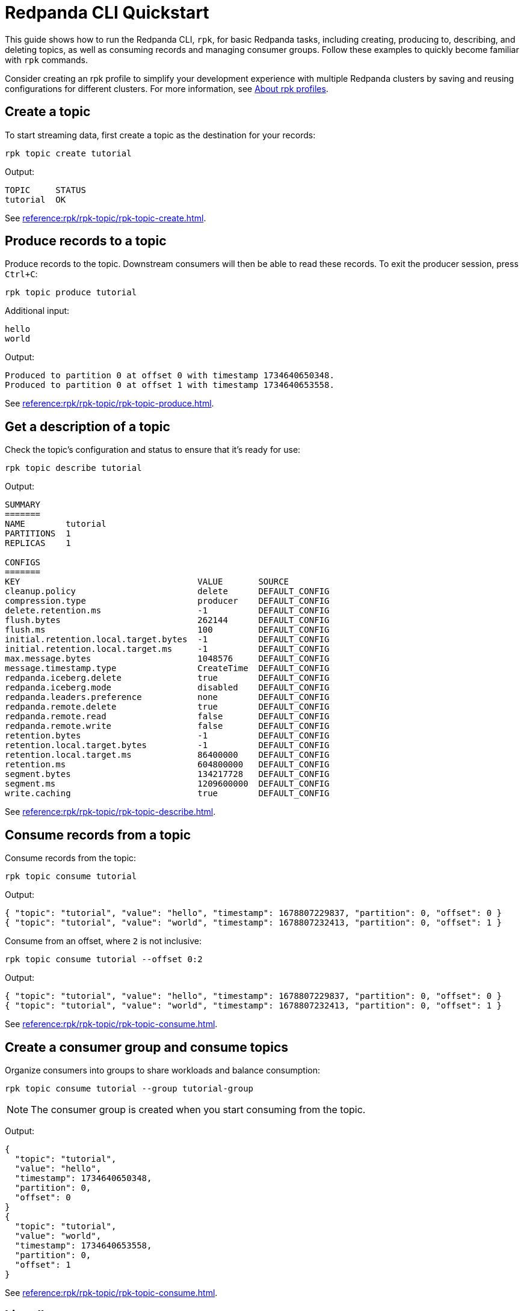 = Redpanda CLI Quickstart
:page-categories: rpk
:description: pass:q[Quickly become familiar with rpk commands for basic Redpanda tasks, including creating, producing to, describing, and deleting topics, as well as consuming records and managing consumer groups.]
// Do not put page aliases in the single-sourced content
// tag::single-source[]

This guide shows how to run the Redpanda CLI, `rpk`, for basic Redpanda tasks, including creating, producing to, describing, and deleting topics, as well as consuming records and managing consumer groups. Follow these examples to quickly become familiar with `rpk` commands.

Consider creating an rpk profile to simplify your development experience with multiple Redpanda clusters by saving and reusing configurations for different clusters. For more information, see xref:get-started:config-rpk-profile.adoc#about-rpk-profiles[About rpk profiles].

== Create a topic

To start streaming data, first create a topic as the destination for your records:

[source,bash]
----
rpk topic create tutorial
----

Output:
[source,bash]
----
TOPIC     STATUS
tutorial  OK
----

See xref:reference:rpk/rpk-topic/rpk-topic-create.adoc[].

== Produce records to a topic

Produce records to the topic. Downstream consumers will then be able to read these records. To exit the producer session, press `Ctrl+C`:

[source,bash]
----
rpk topic produce tutorial
----

Additional input:
[source,bash]
----
hello
world
----

Output:
[source,bash]
----
Produced to partition 0 at offset 0 with timestamp 1734640650348.
Produced to partition 0 at offset 1 with timestamp 1734640653558.
----

See xref:reference:rpk/rpk-topic/rpk-topic-produce.adoc[].

== Get a description of a topic

Check the topic’s configuration and status to ensure that it’s ready for use:

[source,bash]
----
rpk topic describe tutorial
----

Output:
[source,bash]
----
SUMMARY
=======
NAME        tutorial
PARTITIONS  1
REPLICAS    1

CONFIGS
=======
KEY                                   VALUE       SOURCE
cleanup.policy                        delete      DEFAULT_CONFIG
compression.type                      producer    DEFAULT_CONFIG
delete.retention.ms                   -1          DEFAULT_CONFIG
flush.bytes                           262144      DEFAULT_CONFIG
flush.ms                              100         DEFAULT_CONFIG
initial.retention.local.target.bytes  -1          DEFAULT_CONFIG
initial.retention.local.target.ms     -1          DEFAULT_CONFIG
max.message.bytes                     1048576     DEFAULT_CONFIG
message.timestamp.type                CreateTime  DEFAULT_CONFIG
redpanda.iceberg.delete               true        DEFAULT_CONFIG
redpanda.iceberg.mode                 disabled    DEFAULT_CONFIG
redpanda.leaders.preference           none        DEFAULT_CONFIG
redpanda.remote.delete                true        DEFAULT_CONFIG
redpanda.remote.read                  false       DEFAULT_CONFIG
redpanda.remote.write                 false       DEFAULT_CONFIG
retention.bytes                       -1          DEFAULT_CONFIG
retention.local.target.bytes          -1          DEFAULT_CONFIG
retention.local.target.ms             86400000    DEFAULT_CONFIG
retention.ms                          604800000   DEFAULT_CONFIG
segment.bytes                         134217728   DEFAULT_CONFIG
segment.ms                            1209600000  DEFAULT_CONFIG
write.caching                         true        DEFAULT_CONFIG
----

See xref:reference:rpk/rpk-topic/rpk-topic-describe.adoc[].

== Consume records from a topic

Consume records from the topic:

[source,bash]
----
rpk topic consume tutorial
----

Output:
[source,json]
----
{ "topic": "tutorial", "value": "hello", "timestamp": 1678807229837, "partition": 0, "offset": 0 }
{ "topic": "tutorial", "value": "world", "timestamp": 1678807232413, "partition": 0, "offset": 1 }
----

Consume from an offset, where `2` is not inclusive: 
[source,bash]
----
rpk topic consume tutorial --offset 0:2
----
Output:
[source,json]
----
{ "topic": "tutorial", "value": "hello", "timestamp": 1678807229837, "partition": 0, "offset": 0 }
{ "topic": "tutorial", "value": "world", "timestamp": 1678807232413, "partition": 0, "offset": 1 }
----

See xref:reference:rpk/rpk-topic/rpk-topic-consume.adoc[].

== Create a consumer group and consume topics

Organize consumers into groups to share workloads and balance consumption:

[source,bash]
----
rpk topic consume tutorial --group tutorial-group
----

NOTE: The consumer group is created when you start consuming from the topic.

Output:
[source,json]
----
{
  "topic": "tutorial",
  "value": "hello",
  "timestamp": 1734640650348,
  "partition": 0,
  "offset": 0
}
{
  "topic": "tutorial",
  "value": "world",
  "timestamp": 1734640653558,
  "partition": 0,
  "offset": 1
}
----

See xref:reference:rpk/rpk-topic/rpk-topic-consume.adoc[].

== List all consumer groups

List available consumer groups in your cluster:

[source,bash]
----
rpk group list
----

Output:
[source,bash]
----
BROKER  GROUP           STATE
0       tutorial-group  Empty
----

See xref:reference:rpk/rpk-group/rpk-group-list.adoc[].

== Get a description of a consumer group

View details about the consumer group’s state, coordinator, members, and offsets:

[source,bash]
----
rpk group describe tutorial-group
----
Output:
[source,bash]
----
GROUP        tutorial-group
COORDINATOR  0
STATE        Empty
BALANCER
MEMBERS      0
TOTAL-LAG    0

TOPIC     PARTITION  CURRENT-OFFSET  LOG-START-OFFSET  LOG-END-OFFSET  LAG   MEMBER-ID  CLIENT-ID  HOST
tutorial  0          2               0                 2               0
----

See xref:reference:rpk/rpk-group/rpk-group-describe.adoc[].

== Delete a consumer group

Clean up by removing the `tutorial-group` consumer group:

[source,bash]
----
rpk group delete tutorial-group
----
Output:
[source,bash]
----
GROUP           STATUS
tutorial-group  OK
----

See xref:reference:rpk/rpk-group/rpk-group-delete.adoc[].

== Delete a topic

Clean up by removing the `tutorial` topic:

[source,bash]
----
rpk topic delete tutorial
----
Output:
[source,bash]
----
TOPIC     STATUS
tutorial  OK
----

See xref:reference:rpk/rpk-topic/rpk-topic-delete.adoc[].

== Next steps

- Generate a profile to save and reuse configurations for different Redpanda clusters, see xref:get-started:config-rpk-profile.adoc#about-rpk-profiles[About rpk profiles].
- For the complete list of `rpk` commands and their syntax, see the xref:reference:rpk/index.adoc[rpk reference].

// end::single-source[]
